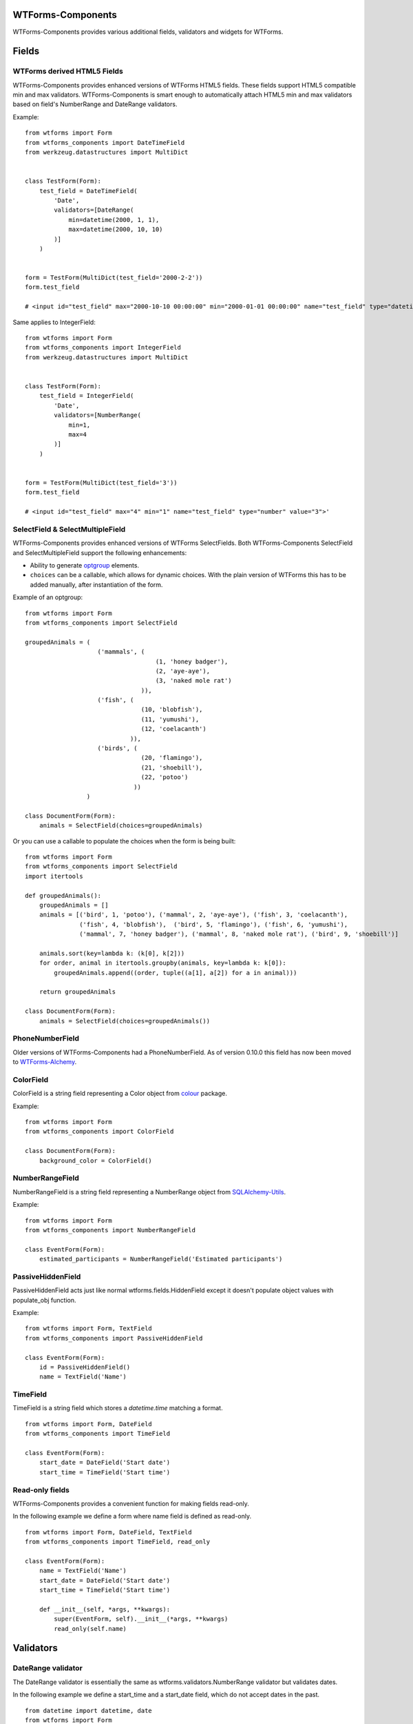 WTForms-Components
==================

WTForms-Components provides various additional fields, validators and widgets
for WTForms.

Fields
======


WTForms derived HTML5 Fields
-----------------------------

WTForms-Components provides enhanced versions of WTForms HTML5 fields. These fields support
HTML5 compatible min and max validators. WTForms-Components is smart enough to automatically
attach HTML5 min and max validators based on field's NumberRange and DateRange validators.

Example:
::


    from wtforms import Form
    from wtforms_components import DateTimeField
    from werkzeug.datastructures import MultiDict


    class TestForm(Form):
        test_field = DateTimeField(
            'Date',
            validators=[DateRange(
                min=datetime(2000, 1, 1),
                max=datetime(2000, 10, 10)
            )]
        )


    form = TestForm(MultiDict(test_field='2000-2-2'))
    form.test_field

    # <input id="test_field" max="2000-10-10 00:00:00" min="2000-01-01 00:00:00" name="test_field" type="datetime" value="2000-2-2">'


Same applies to IntegerField:
::


    from wtforms import Form
    from wtforms_components import IntegerField
    from werkzeug.datastructures import MultiDict


    class TestForm(Form):
        test_field = IntegerField(
            'Date',
            validators=[NumberRange(
                min=1,
                max=4
            )]
        )


    form = TestForm(MultiDict(test_field='3'))
    form.test_field

    # <input id="test_field" max="4" min="1" name="test_field" type="number" value="3">'



SelectField & SelectMultipleField
-----------

WTForms-Components provides enhanced versions of WTForms SelectFields. Both WTForms-Components
SelectField and SelectMultipleField support the following enhancements:

- Ability to generate `optgroup`_ elements.
- ``choices`` can be a callable, which allows for dynamic choices. With the plain version of WTForms this has to be added manually, after instantiation of the form.

.. _`optgroup`:
   https://developer.mozilla.org/en-US/docs/Web/HTML/Element/optgroup
   
Example of an optgroup:
::
    from wtforms import Form
    from wtforms_components import SelectField
    
    groupedAnimals = (
                        ('mammals', (
                                        (1, 'honey badger'),
                                        (2, 'aye-aye'),
                                        (3, 'naked mole rat')
                                    )),
                        ('fish', (
                                    (10, 'blobfish'),
                                    (11, 'yumushi'),
                                    (12, 'coelacanth')
                                 )),
                        ('birds', (
                                    (20, 'flamingo'),
                                    (21, 'shoebill'),
                                    (22, 'potoo')
                                  ))
                     )
    
    class DocumentForm(Form):
        animals = SelectField(choices=groupedAnimals)

Or you can use a callable to populate the choices when the form is being built:
::
    from wtforms import Form
    from wtforms_components import SelectField
    import itertools

    def groupedAnimals():
        groupedAnimals = []
        animals = [('bird', 1, 'potoo'), ('mammal', 2, 'aye-aye'), ('fish', 3, 'coelacanth'),
                   ('fish', 4, 'blobfish'),  ('bird', 5, 'flamingo'), ('fish', 6, 'yumushi'),
                   ('mammal', 7, 'honey badger'), ('mammal', 8, 'naked mole rat'), ('bird', 9, 'shoebill')]

        animals.sort(key=lambda k: (k[0], k[2]))
        for order, animal in itertools.groupby(animals, key=lambda k: k[0]):
            groupedAnimals.append((order, tuple((a[1], a[2]) for a in animal)))

        return groupedAnimals

    class DocumentForm(Form):
        animals = SelectField(choices=groupedAnimals())


PhoneNumberField
----------------

Older versions of WTForms-Components had a PhoneNumberField. As of version 0.10.0 this field has now been moved to `WTForms-Alchemy`_.

.. _WTForms-Alchemy:
   https://github.com/kvesteri/wtforms-alchemy


ColorField
----------

ColorField is a string field representing a Color object from `colour`_  package.

.. _colour:
   https://github.com/vaab/colour

Example:
::


    from wtforms import Form
    from wtforms_components import ColorField

    class DocumentForm(Form):
        background_color = ColorField()



NumberRangeField
----------------

NumberRangeField is a string field representing a NumberRange object from
`SQLAlchemy-Utils`_.

.. _SQLAlchemy-Utils:
   https://github.com/kvesteri/sqlalchemy-utils

Example:
::


    from wtforms import Form
    from wtforms_components import NumberRangeField

    class EventForm(Form):
        estimated_participants = NumberRangeField('Estimated participants')



PassiveHiddenField
------------------

PassiveHiddenField acts just like normal wtforms.fields.HiddenField except it
doesn't populate object values with populate_obj function.

Example:
::


    from wtforms import Form, TextField
    from wtforms_components import PassiveHiddenField

    class EventForm(Form):
        id = PassiveHiddenField()
        name = TextField('Name')


TimeField
---------

TimeField is a string field which stores a `datetime.time` matching a format.
::


    from wtforms import Form, DateField
    from wtforms_components import TimeField

    class EventForm(Form):
        start_date = DateField('Start date')
        start_time = TimeField('Start time')


Read-only fields
----------------

WTForms-Components provides a convenient function for making fields read-only.

In the following example we define a form where name field is defined as read-only.
::


    from wtforms import Form, DateField, TextField
    from wtforms_components import TimeField, read_only

    class EventForm(Form):
        name = TextField('Name')
        start_date = DateField('Start date')
        start_time = TimeField('Start time')

        def __init__(self, *args, **kwargs):
            super(EventForm, self).__init__(*args, **kwargs)
            read_only(self.name)


Validators
==========

DateRange validator
-------------------

The DateRange validator is essentially the same as wtforms.validators.NumberRange validator but validates
dates.

In the following example we define a start_time and a start_date field, which do not accept dates in the past. ::

    from datetime import datetime, date
    from wtforms import Form
    from wtforms.fields import DateField
    from wtforms_components import DateRange

    class EventForm(Form):
        start_time = DateField(
            validators=[DateRange(min=datetime.now())]
        )
        start_date = DateField(
            validators=[DateRange(min=date.today())]
        )


Email validator
---------------

Validates an email address. This validator is based on `Django's email validator`_ and is stricter than the standard email validator included in WTForms.

Example:
::


    from wtforms import Form
    from wtforms.fields import TextField
    from wtforms_components import Email

    class UserForm(Form):
        email = TextField(
            validators=[Email()]
        )


If validator
------------

The If validator provides means for having conditional validations. In the following example we only
validate field email if field user_id is provided.
::


    from wtforms import Form
    from wtforms.fields import IntegerField, TextField
    from wtforms_components import If

    class SomeForm(Form):
        user_id = IntegerField()
        email = TextField(validators=[
            If(lambda form, field: form.user_id.data, Email())
        ])


Chain validator
---------------


Chain validator chains validators together. Chain validator can be combined with If validator
to provide nested conditional validations.
::


    from wtforms import Form
    from wtforms.fields import IntegerField, TextField
    from wtforms_components import If

    class SomeForm(Form):
        user_id = IntegerField()
        email = TextField(validators=[
            If(
                lambda form, field: form.user_id.data,
                Chain(DataRequired(), Email())
            )
        ])


Unique Validator
----------------

Unique validator provides convenient way for checking the unicity of given field in database.

As of WTForms-Components version 0.10.0 the Unique validator has been moved to WTForms-Alchemy due to its SQLAlchemy dependency.
